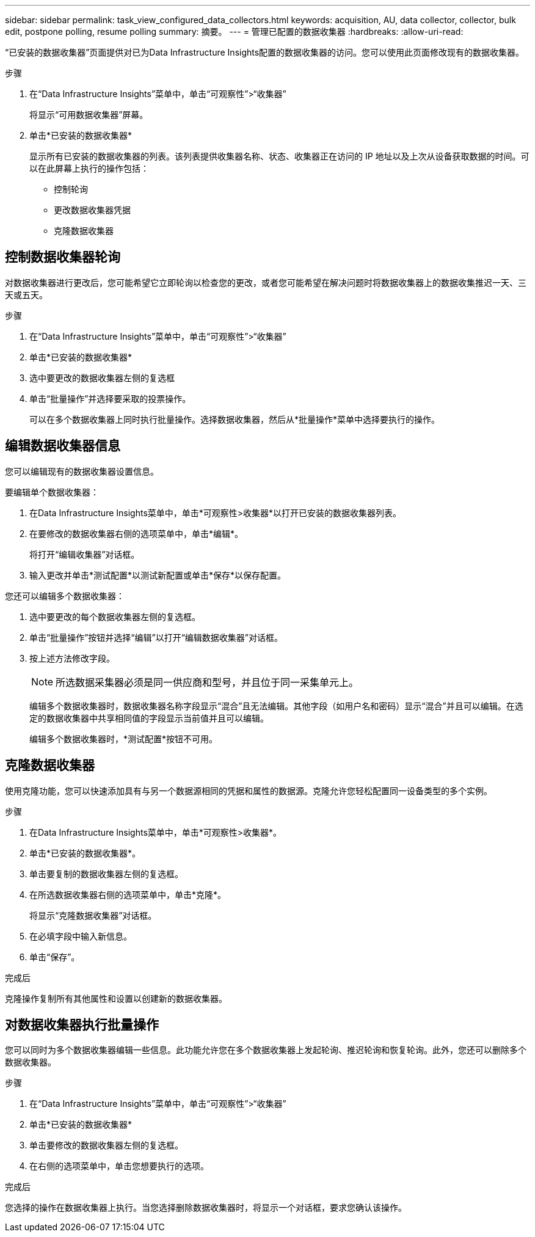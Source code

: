 ---
sidebar: sidebar 
permalink: task_view_configured_data_collectors.html 
keywords: acquisition, AU, data collector, collector, bulk edit, postpone polling, resume polling 
summary: 摘要。 
---
= 管理已配置的数据收集器
:hardbreaks:
:allow-uri-read: 


[role="lead"]
“已安装的数据收集器”页面提供对已为Data Infrastructure Insights配置的数据收集器的访问。您可以使用此页面修改现有的数据收集器。

.步骤
. 在“Data Infrastructure Insights”菜单中，单击“可观察性”>“收集器”
+
将显示“可用数据收集器”屏幕。

. 单击*已安装的数据收集器*
+
显示所有已安装的数据收集器的列表。该列表提供收集器名称、状态、收集器正在访问的 IP 地址以及上次从设备获取数据的时间。可以在此屏幕上执行的操作包括：

+
** 控制轮询
** 更改数据收集器凭据
** 克隆数据收集器






== 控制数据收集器轮询

对数据收集器进行更改后，您可能希望它立即轮询以检查您的更改，或者您可能希望在解决问题时将数据收集器上的数据收集推迟一天、三天或五天。

.步骤
. 在“Data Infrastructure Insights”菜单中，单击“可观察性”>“收集器”
. 单击*已安装的数据收集器*
. 选中要更改的数据收集器左侧的复选框
. 单击“批量操作”并选择要采取的投票操作。
+
可以在多个数据收集器上同时执行批量操作。选择数据收集器，然后从*批量操作*菜单中选择要执行的操作。





== 编辑数据收集器信息

您可以编辑现有的数据收集器设置信息。

.要编辑单个数据收集器：
. 在Data Infrastructure Insights菜单中，单击*可观察性>收集器*以打开已安装的数据收集器列表。
. 在要修改的数据收集器右侧的选项菜单中，单击*编辑*。
+
将打开“编辑收集器”对话框。

. 输入更改并单击*测试配置*以测试新配置或单击*保存*以保存配置。


您还可以编辑多个数据收集器：

. 选中要更改的每个数据收集器左侧的复选框。
. 单击“批量操作”按钮并选择“编辑”以打开“编辑数据收集器”对话框。
. 按上述方法修改字段。
+

NOTE: 所选数据采集器必须是同一供应商和型号，并且位于同一采集单元上。

+
编辑多个数据收集器时，数据收集器名称字段显示“混合”且无法编辑。其他字段（如用户名和密码）显示“混合”并且可以编辑。在选定的数据收集器中共享相同值的字段显示当前值并且可以编辑。

+
编辑多个数据收集器时，*测试配置*按钮不可用。





== 克隆数据收集器

使用克隆功能，您可以快速添加具有与另一个数据源相同的凭据和属性的数据源。克隆允许您轻松配置同一设备类型的多个实例。

.步骤
. 在Data Infrastructure Insights菜单中，单击*可观察性>收集器*。
. 单击*已安装的数据收集器*。
. 单击要复制的数据收集器左侧的复选框。
. 在所选数据收集器右侧的选项菜单中，单击*克隆*。
+
将显示“克隆数据收集器”对话框。

. 在必填字段中输入新信息。
. 单击“保存”。


.完成后
克隆操作复制所有其他属性和设置以创建新的数据收集器。



== 对数据收集器执行批量操作

您可以同时为多个数据收集器编辑一些信息。此功能允许您在多个数据收集器上发起轮询、推迟轮询和恢复轮询。此外，您还可以删除多个数据收集器。

.步骤
. 在“Data Infrastructure Insights”菜单中，单击“可观察性”>“收集器”
. 单击*已安装的数据收集器*
. 单击要修改的数据收集器左侧的复选框。
. 在右侧的选项菜单中，单击您想要执行的选项。


.完成后
您选择的操作在数据收集器上执行。当您选择删除数据收集器时，将显示一个对话框，要求您确认该操作。
